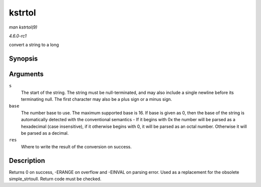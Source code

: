 
.. _API-kstrtol:

=======
kstrtol
=======

*man kstrtol(9)*

*4.6.0-rc1*

convert a string to a long


Synopsis
========

.. c:function:: int kstrtol( const char * s, unsigned int base, long * res )

Arguments
=========

``s``
    The start of the string. The string must be null-terminated, and may also include a single newline before its terminating null. The first character may also be a plus sign or a
    minus sign.

``base``
    The number base to use. The maximum supported base is 16. If base is given as 0, then the base of the string is automatically detected with the conventional semantics - If it
    begins with 0x the number will be parsed as a hexadecimal (case insensitive), if it otherwise begins with 0, it will be parsed as an octal number. Otherwise it will be parsed
    as a decimal.

``res``
    Where to write the result of the conversion on success.


Description
===========

Returns 0 on success, -ERANGE on overflow and -EINVAL on parsing error. Used as a replacement for the obsolete simple_strtoull. Return code must be checked.
